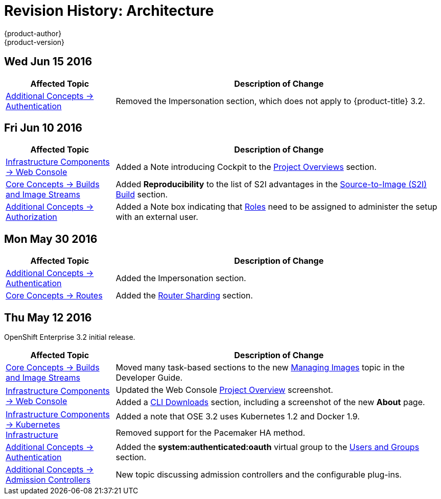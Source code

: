 = Revision History: Architecture
{product-author}
{product-version}
:data-uri:
:icons:
:experimental:

// do-release: revhist-tables
== Wed Jun 15 2016

// tag::architecture_wed_jun_15_2016[]
[cols="1,3",options="header"]
|===

|Affected Topic |Description of Change
//Wed Jun 15 2016
|link:../architecture/additional_concepts/authentication.html[Additional Concepts -> Authentication]
|Removed the Impersonation section, which does not apply to {product-title} 3.2.

|===

// end::architecture_wed_jun_15_2016[]

== Fri Jun 10 2016

// tag::architecture_fri_jun_10_2016[]
[cols="1,3",options="header"]
|===

|Affected Topic |Description of Change
//Fri Jun 10 2016
|link:../architecture/infrastructure_components/web_console.html[Infrastructure Components -> Web Console]
|Added a Note introducing Cockpit to the link:../architecture/infrastructure_components/web_console.html#project-overviews[Project Overviews] section.

|link:../architecture/core_concepts/builds_and_image_streams.html[Core Concepts -> Builds and Image Streams]
|Added *Reproducibility* to the list of S2I advantages in the link:../architecture/core_concepts/builds_and_image_streams.html#source-build[Source-to-Image (S2I) Build] section.

|link:../architecture/additional_concepts/authorization.html#roles[Additional Concepts -> Authorization]
|Added a Note box indicating that link:../architecture/additional_concepts/authorization.html#roles[Roles] need to be assigned to administer the setup with an external user.



|===

// end::architecture_fri_jun_10_2016[]
== Mon May 30 2016

// tag::architecture_mon_may_30_2016[]
[cols="1,3",options="header"]
|===

|Affected Topic |Description of Change
//Mon May 30 2016
|link:../architecture/additional_concepts/authentication.html[Additional Concepts -> Authentication]
|Added the Impersonation section.

|link:../architecture/core_concepts/routes.html[Core Concepts -> Routes]
|Added the link:../architecture/core_concepts/routes.html#router-sharding[Router Sharding] section.



|===

// end::architecture_mon_may_30_2016[]
== Thu May 12 2016

OpenShift Enterprise 3.2 initial release.

// tag::architecture_thu_may_12_2016[]
[cols="1,3",options="header"]
|===

|Affected Topic |Description of Change
//Thu May 12 2016

|link:../architecture/core_concepts/builds_and_image_streams.html[Core Concepts -> Builds and Image Streams]
|Moved many task-based sections to the new link:../dev_guide/managing_images.html[Managing Images] topic in the Developer Guide.

.2+|link:../architecture/infrastructure_components/web_console.html[Infrastructure Components -> Web Console]
|Updated the Web Console link:../architecture/infrastructure_components/web_console.html#project-overviews[Project Overview] screenshot.
|Added a link:../architecture/infrastructure_components/web_console.html#web-console-cli-downloads[CLI Downloads] section, including a screenshot of the new *About* page.

.2+|link:../architecture/infrastructure_components/kubernetes_infrastructure.html[Infrastructure Components -> Kubernetes Infrastructure]
|Added a note that OSE 3.2 uses Kubernetes 1.2 and Docker 1.9.
|Removed support for the Pacemaker HA method.

|link:../architecture/additional_concepts/authentication.html[Additional Concepts -> Authentication]
|Added the *system:authenticated:oauth* virtual group to the link:../architecture/additional_concepts/authentication.html#users-and-groups[Users and Groups] section.

|link:../architecture/additional_concepts/admission_controllers.html[Additional Concepts -> Admission Controllers]
|New topic discussing admission controllers and the configurable plug-ins.

|===

// end::architecture_thu_may_12_2016[]
